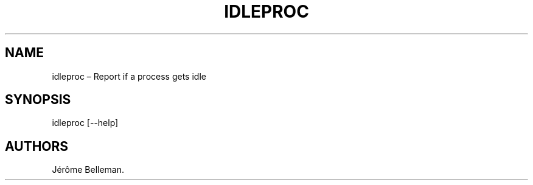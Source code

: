 .TH "IDLEPROC" "1" "April 2012" "" ""
.hy
.SH NAME
.PP
idleproc \[en] Report if a process gets idle
.SH SYNOPSIS
.PP
idleproc [\-\-help]
.SH AUTHORS
Jérôme Belleman.
